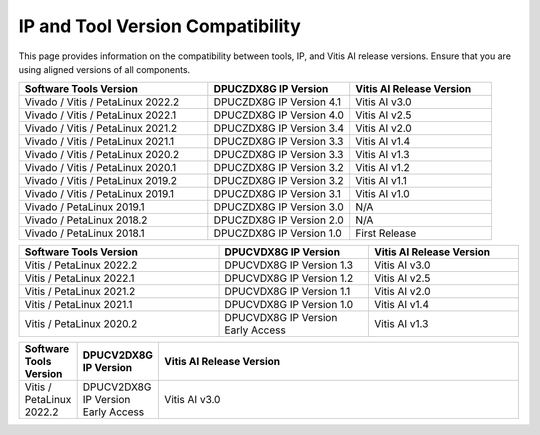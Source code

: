 .. _version-compatibility:

===================================
IP and Tool Version Compatibility
===================================

This page provides information on the compatibility between tools, IP, and Vitis AI release versions. Ensure that you are using aligned versions of all components.

.. list-table::
   :widths: 40 30 30
   :header-rows: 1

   * - Software Tools Version
     - DPUCZDX8G IP Version
     - Vitis AI Release Version

   * - Vivado / Vitis / PetaLinux 2022.2
     - DPUCZDX8G IP Version 4.1
     - Vitis AI v3.0

   * - Vivado / Vitis / PetaLinux 2022.1
     - DPUCZDX8G IP Version 4.0
     - Vitis AI v2.5

   * - Vivado / Vitis / PetaLinux 2021.2
     - DPUCZDX8G IP Version 3.4
     - Vitis AI v2.0

   * - Vivado / Vitis / PetaLinux 2021.1
     - DPUCZDX8G IP Version 3.3
     - Vitis AI v1.4

   * - Vivado / Vitis / PetaLinux 2020.2
     - DPUCZDX8G IP Version 3.3
     - Vitis AI v1.3

   * - Vivado / Vitis / PetaLinux 2020.1
     - DPUCZDX8G IP Version 3.2
     - Vitis AI v1.2

   * - Vivado / Vitis / PetaLinux 2019.2
     - DPUCZDX8G IP Version 3.2
     - Vitis AI v1.1

   * - Vivado / Vitis / PetaLinux 2019.1
     - DPUCZDX8G IP Version 3.1
     - Vitis AI v1.0

   * - Vivado / PetaLinux 2019.1
     - DPUCZDX8G IP Version 3.0
     - N/A

   * - Vivado / PetaLinux 2018.2
     - DPUCZDX8G IP Version 2.0
     - N/A 

   * - Vivado / PetaLinux 2018.1
     - DPUCZDX8G IP Version 1.0
     - First Release


.. list-table::
   :widths: 40 30 30
   :header-rows: 1

   * - Software Tools Version
     - DPUCVDX8G IP Version
     - Vitis AI Release Version

   * - Vitis / PetaLinux 2022.2
     - DPUCVDX8G IP Version 1.3
     - Vitis AI v3.0

   * - Vitis / PetaLinux 2022.1
     - DPUCVDX8G IP Version 1.2
     - Vitis AI v2.5

   * - Vitis / PetaLinux 2021.2
     - DPUCVDX8G IP Version 1.1
     - Vitis AI v2.0

   * - Vitis / PetaLinux 2021.1
     - DPUCVDX8G IP Version 1.0
     - Vitis AI v1.4

   * - Vitis / PetaLinux 2020.2
     - DPUCVDX8G IP Version Early Access
     - Vitis AI v1.3

.. list-table::
   :widths: 1 30 300
   :header-rows: 1

   * - Software Tools Version
     - DPUCV2DX8G IP Version
     - Vitis AI Release Version

   * - Vitis / PetaLinux 2022.2
     - DPUCV2DX8G IP Version Early Access
     - Vitis AI v3.0

